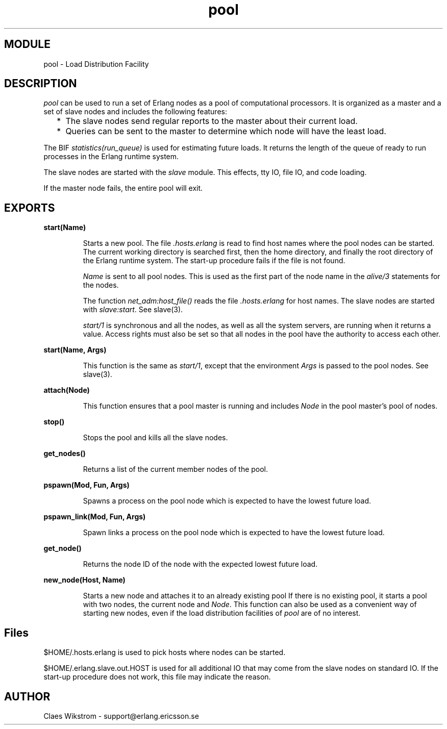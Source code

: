 .TH pool 3 "stdlib  1.9.1" "Ericsson Utvecklings AB" "ERLANG MODULE DEFINITION"
.SH MODULE
pool \- Load Distribution Facility 
.SH DESCRIPTION
.LP
\fIpool\fR can be used to run a set of Erlang nodes as a pool of computational processors\&. It is organized as a master and a set of slave nodes and includes the following features:
.RS 2
.TP 2
*
The slave nodes send regular reports to the master about their current load\&.
.TP 2
*
Queries can be sent to the master to determine which node will have the least load\&.
.RE
.LP
The BIF \fIstatistics(run_queue)\fR is used for estimating future loads\&. It returns the length of the queue of ready to run processes in the Erlang runtime system\&.
.LP
The slave nodes are started with the \fIslave\fR module\&. This effects, tty IO, file IO, and code loading\&.
.LP
If the master node fails, the entire pool will exit\&. 

.SH EXPORTS
.LP
.B
start(Name) 
.br
.RS
.LP
Starts a new pool\&. The file \fI\&.hosts\&.erlang\fR is read to find host names where the pool nodes can be started\&. The current working directory is searched first, then the home directory, and finally the root directory of the Erlang runtime system\&. The start-up procedure fails if the file is not found\&. 
.LP
\fIName\fR is sent to all pool nodes\&. This is used as the first part of the node name in the \fIalive/3\fR statements for the nodes\&.
.LP
The function \fInet_adm:host_file()\fR reads the file \fI\&.hosts\&.erlang\fR for host names\&. The slave nodes are started with \fIslave:start\fR\&. See slave(3)\&.
.LP
\fIstart/1\fR is synchronous and all the nodes, as well as all the system servers, are running when it returns a value\&. Access rights must also be set so that all nodes in the pool have the authority to access each other\&.
.RE
.LP
.B
start(Name, Args) 
.br
.RS
.LP
This function is the same as \fIstart/1\fR, except that the environment \fIArgs\fR is passed to the pool nodes\&. See slave(3)\&. 
.LP

.RE
.LP
.B
attach(Node) 
.br
.RS
.LP
This function ensures that a pool master is running and includes \fINode\fR in the pool master\&'s pool of nodes\&. 
.LP

.RE
.LP
.B
stop() 
.br
.RS
.LP
Stops the pool and kills all the slave nodes\&. 
.RE
.LP
.B
get_nodes() 
.br
.RS
.LP
Returns a list of the current member nodes of the pool\&. 
.RE
.LP
.B
pspawn(Mod, Fun, Args) 
.br
.RS
.LP
Spawns a process on the pool node which is expected to have the lowest future load\&. 
.LP

.RE
.LP
.B
pspawn_link(Mod, Fun, Args) 
.br
.RS
.LP
Spawn links a process on the pool node which is expected to have the lowest future load\&. 
.LP

.RE
.LP
.B
get_node() 
.br
.RS
.LP
Returns the node ID of the node with the expected lowest future load\&. 
.RE
.LP
.B
new_node(Host, Name) 
.br
.RS
.LP
Starts a new node and attaches it to an already existing pool If there is no existing pool, it starts a pool with two nodes, the current node and \fINode\fR\&. This function can also be used as a convenient way of starting new nodes, even if the load distribution facilities of \fIpool\fR are of no interest\&. 
.LP

.RE
.SH Files
.LP
$HOME/\&.hosts\&.erlang is used to pick hosts where nodes can be started\&. 
.LP
$HOME/\&.erlang\&.slave\&.out\&.HOST is used for all additional IO that may come from the slave nodes on standard IO\&. If the start-up procedure does not work, this file may indicate the reason\&. 
.SH AUTHOR
.nf
 Claes Wikstrom - support@erlang.ericsson.se
.fi
